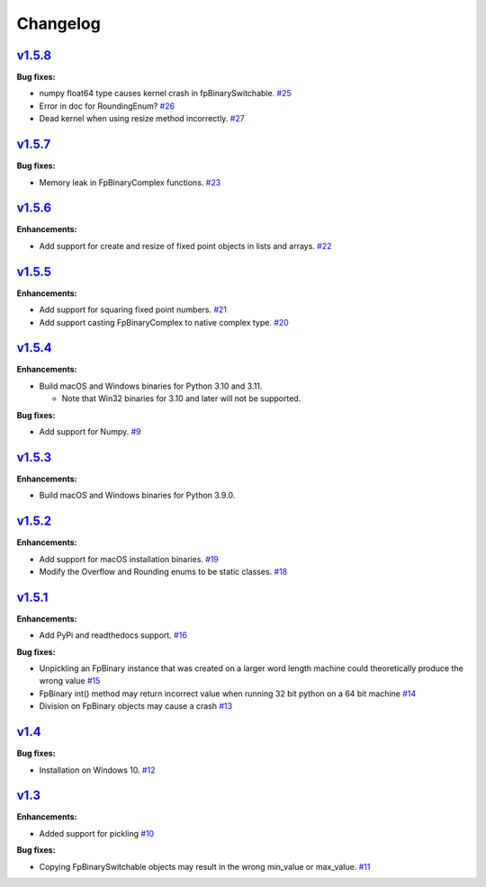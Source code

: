 
Changelog
=========

`v1.5.8 <//github.com/smlgit/fpbinary/releases/tag/v1.5.8>`_
----------------------------------------------------------------

**Bug fixes:**

* numpy float64 type causes kernel crash in fpBinarySwitchable. `#25 <//github.com/smlgit/fpbinary/issues/25>`_
* Error in doc for RoundingEnum? `#26 <//github.com/smlgit/fpbinary/issues/26>`_
* Dead kernel when using resize method incorrectly. `#27 <//github.com/smlgit/fpbinary/issues/27>`_

`v1.5.7 <//github.com/smlgit/fpbinary/releases/tag/v1.5.7>`_
----------------------------------------------------------------

**Bug fixes:**

* Memory leak in FpBinaryComplex functions. `#23 <//github.com/smlgit/fpbinary/issues/23>`_

`v1.5.6 <//github.com/smlgit/fpbinary/releases/tag/v1.5.6>`_
----------------------------------------------------------------

**Enhancements:**

* Add support for create and resize of fixed point objects in lists and arrays. `#22 <//github.com/smlgit/fpbinary/issues/22>`_


`v1.5.5 <//github.com/smlgit/fpbinary/releases/tag/v1.5.5>`_
----------------------------------------------------------------

**Enhancements:**

* Add support for squaring fixed point numbers. `#21 <//github.com/smlgit/fpbinary/issues/21>`_
* Add support casting FpBinaryComplex to native complex type. `#20 <//github.com/smlgit/fpbinary/issues/20>`_


`v1.5.4 <//github.com/smlgit/fpbinary/releases/tag/v1.5.4>`_
----------------------------------------------------------------

**Enhancements:**

* Build macOS and Windows binaries for Python 3.10 and 3.11.

  * Note that Win32 binaries for 3.10 and later will not be supported.

**Bug fixes:**

* Add support for Numpy. `#9 <//github.com/smlgit/fpbinary/issues/9>`_


`v1.5.3 <//github.com/smlgit/fpbinary/releases/tag/v1.5.3>`_
----------------------------------------------------------------

**Enhancements:**

* Build macOS and Windows binaries for Python 3.9.0.


`v1.5.2 <//github.com/smlgit/fpbinary/releases/tag/v1.5.2>`_
----------------------------------------------------------------

**Enhancements:**

* Add support for macOS installation binaries. `#19 <//github.com/smlgit/fpbinary/issues/19>`_
* Modify the Overflow and Rounding enums to be static classes. `#18 <//github.com/smlgit/fpbinary/issues/18>`_


`v1.5.1 <//github.com/smlgit/fpbinary/releases/tag/v1.5.1>`_
----------------------------------------------------------------

**Enhancements:**

* Add PyPi and readthedocs support. `#16 <//github.com/smlgit/fpbinary/issues/16>`_

**Bug fixes:**


* Unpickling an FpBinary instance that was created on a larger word length machine could theoretically produce the wrong value `#15 <//github.com/smlgit/fpbinary/issues/15>`_
* FpBinary int() method may return incorrect value when running 32 bit python on a 64 bit machine `#14 <//github.com/smlgit/fpbinary/issues/14>`_
* Division on FpBinary objects may cause a crash `#13 <//github.com/smlgit/fpbinary/issues/13>`_

`v1.4 <//github.com/smlgit/fpbinary/releases/tag/v1.4>`_
------------------------------------------------------------

**Bug fixes:**


* Installation on Windows 10. `#12 <//github.com/smlgit/fpbinary/issues/12>`_

`v1.3 <//github.com/smlgit/fpbinary/releases/tag/v1.3>`_
------------------------------------------------------------

**Enhancements:**


* Added support for pickling `#10 <//github.com/smlgit/fpbinary/issues/10>`_

**Bug fixes:**


* Copying FpBinarySwitchable objects may result in the wrong min_value or max_value. `#11 <//github.com/smlgit/fpbinary/issues/11>`_
